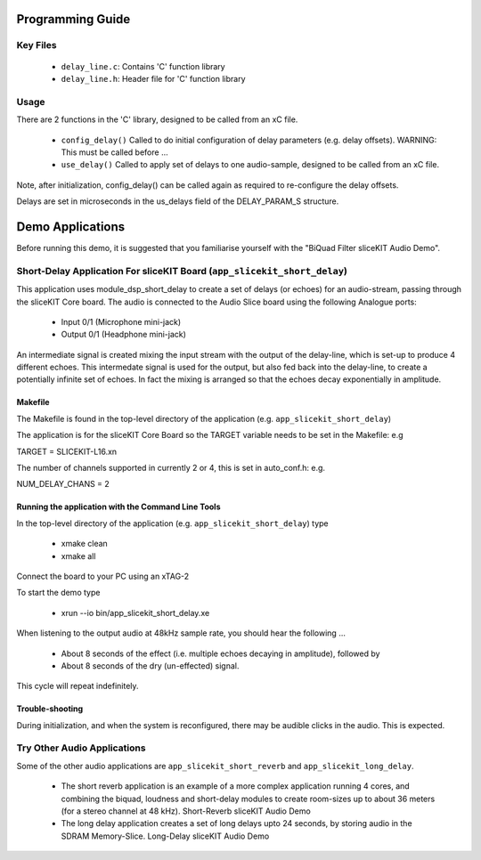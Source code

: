 Programming Guide
=================

Key Files
---------

   * ``delay_line.c``: Contains 'C' function library
   * ``delay_line.h``: Header file for 'C' function library

Usage
-----

There are 2 functions in the 'C' library, designed to be called from an xC file.

   * ``config_delay()`` Called to do initial configuration of delay parameters (e.g. delay offsets). WARNING: This must be called before ...
   * ``use_delay()`` Called to apply set of delays to one audio-sample, designed to be called from an xC file.

Note, after initialization, config_delay() can be called again as required to re-configure the delay offsets.

Delays are set in microseconds in the us_delays field of the DELAY_PARAM_S structure.

Demo Applications
=================

Before running this demo, it is suggested that you familiarise yourself with the "BiQuad Filter sliceKIT Audio Demo".

Short-Delay Application For sliceKIT Board (``app_slicekit_short_delay``)
-------------------------------------------------------------------------

This application uses module_dsp_short_delay to create a set of delays (or echoes) for an audio-stream, 
passing through the sliceKIT Core board.
The audio is connected to the Audio Slice board using the following Analogue ports:

   * Input 0/1 (Microphone mini-jack)
   * Output 0/1 (Headphone mini-jack)

An intermediate signal is created mixing the input stream with the output of the delay-line, which is set-up to produce 4 different echoes. This intermedate signal is used for the output, but also fed back into the delay-line, to create a potentially infinite set of echoes. In fact the mixing is arranged so that the echoes decay exponentially in amplitude.

Makefile
........

The Makefile is found in the top-level directory of the application (e.g. ``app_slicekit_short_delay``)

The application is for the sliceKIT Core Board so the TARGET variable needs to be set in the Makefile: e.g

TARGET = SLICEKIT-L16.xn

The number of channels supported in currently 2 or 4, this is set in auto_conf.h: e.g.

NUM_DELAY_CHANS = 2

Running the application with the Command Line Tools
...................................................

In the top-level directory of the application (e.g. ``app_slicekit_short_delay``) type

   * xmake clean
   * xmake all

Connect the board to your PC using an xTAG-2

To start the demo type

   * xrun --io bin/app_slicekit_short_delay.xe

When listening to the output audio at 48kHz sample rate, you should hear the following ...

   * About 8 seconds of the effect (i.e. multiple echoes decaying in amplitude), followed by
   * About 8 seconds of the dry (un-effected) signal.

This cycle will repeat indefinitely.

Trouble-shooting
................

During initialization, and when the system is reconfigured, 
there may be audible clicks in the audio. This is expected.

Try Other Audio Applications
----------------------------

Some of the other audio applications are ``app_slicekit_short_reverb`` and ``app_slicekit_long_delay``.

   * The short reverb application is an example of a more complex application running 4 cores, and combining the biquad, loudness and short-delay modules to create room-sizes up to about 36 meters (for a stereo channel at 48 kHz). Short-Reverb sliceKIT Audio Demo
   * The long delay application creates a set of long delays upto 24 seconds, by storing audio in the SDRAM Memory-Slice. Long-Delay sliceKIT Audio Demo
